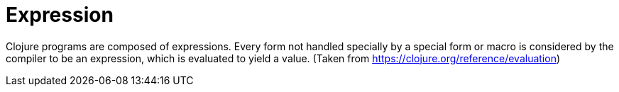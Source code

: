 = Expression

Clojure programs are composed of expressions. Every form not handled specially
by a special form or macro is considered by the compiler to be an expression,
which is evaluated to yield a value.
(Taken from https://clojure.org/reference/evaluation)
